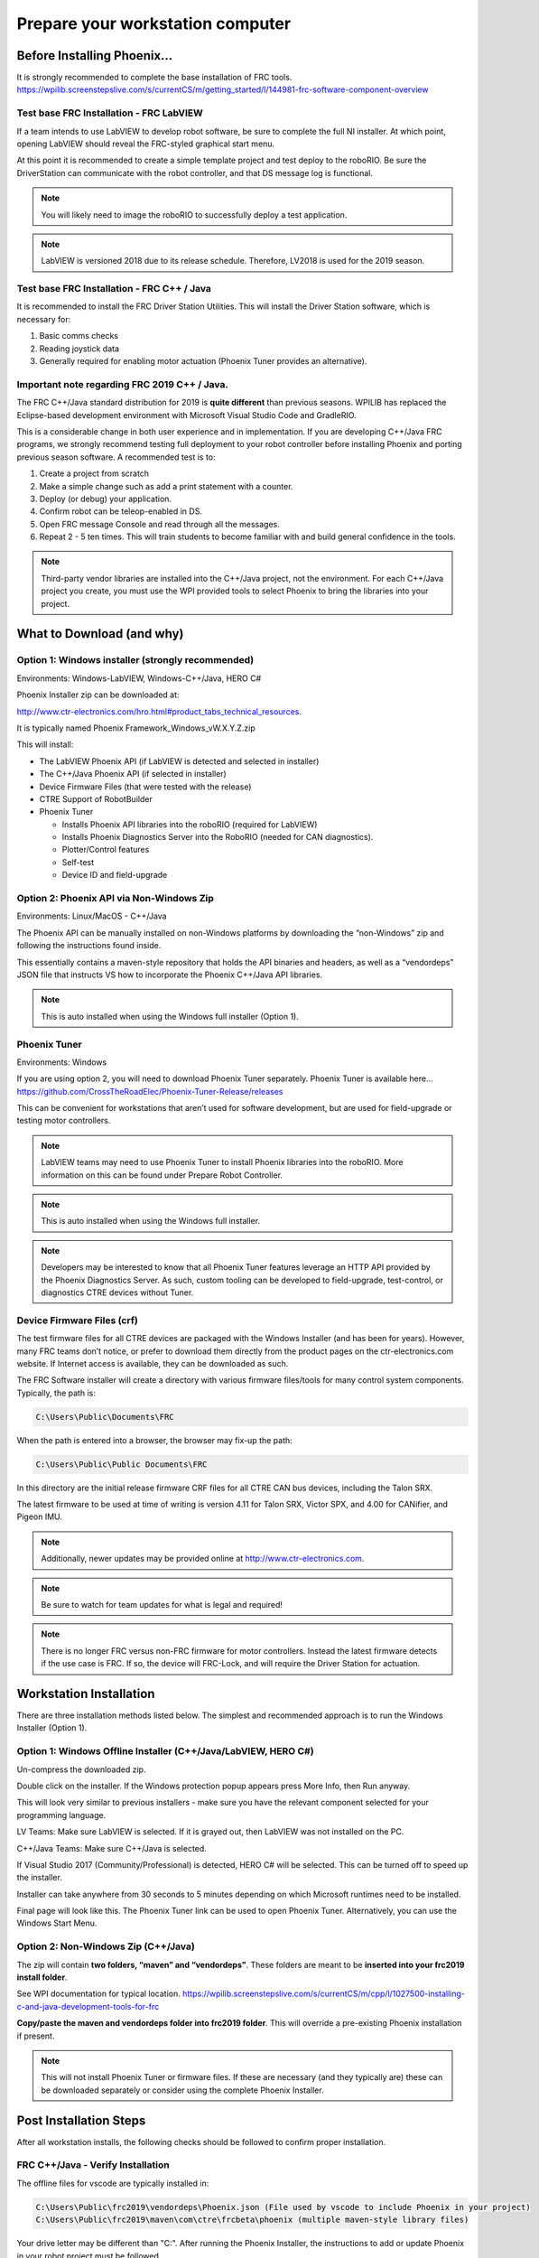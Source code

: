 Prepare your workstation computer
=================================

Before Installing Phoenix...
~~~~~~~~~~~~~~~~~~~~~~~~~~~~~~~~~~~~~~~~~~~~~~~~~~~~~~~~~~~~~~~~~~~~~~~~~~~~~~~~~~~~~~~~~~~~~~~~~~~~~~~~~~~~~~~~~~~~
It is strongly recommended to complete the base installation of FRC tools.
https://wpilib.screenstepslive.com/s/currentCS/m/getting_started/l/144981-frc-software-component-overview

Test base FRC Installation - FRC LabVIEW
----------------------------------------------------------------------------------
If a team intends to use LabVIEW to develop robot software, be sure to complete the full NI installer.  At which point, opening LabVIEW should reveal the FRC-styled graphical start menu.

At this point it is recommended to create a simple template project and test deploy to the roboRIO.  Be sure the DriverStation can communicate with the robot controller, and that DS message log is functional.

.. note:: You will likely need to image the roboRIO to successfully deploy a test application.

.. note:: LabVIEW is versioned 2018 due to its release schedule. Therefore, LV2018 is used for the 2019 season.

Test base FRC Installation - FRC C++ / Java
----------------------------------------------------------------------------------
It is recommended to install the FRC Driver Station Utilities. This will install the Driver Station software, which is necessary for:

1. Basic comms checks
2. Reading joystick data
3. Generally required for enabling motor actuation (Phoenix Tuner provides an alternative).


Important note regarding FRC 2019 C++ / Java.
----------------------------------------------------------------------------------
The FRC C++/Java standard distribution for 2019 is **quite different** than previous seasons. WPILIB has replaced the Eclipse-based development environment with Microsoft Visual Studio Code and GradleRIO.

This is a considerable change in both user experience and in implementation. If you are developing C++/Java FRC programs, we strongly recommend testing full deployment to your robot controller before installing Phoenix and porting previous season software.
A recommended test is to:

1. Create a project from scratch
2. Make a simple change such as add a print statement with a counter.
3. Deploy (or debug) your application.
4. Confirm robot can be teleop-enabled in DS.
5. Open FRC message Console and read through all the messages.
6. Repeat 2 - 5 ten times. This will train students to become familiar with and build general confidence in the tools.

.. note:: Third-party vendor libraries are installed into the C++/Java project, not the environment.  For each C++/Java project you create, you must use the WPI provided tools to select Phoenix to bring the libraries into your project.



What to Download (and why)
~~~~~~~~~~~~~~~~~~~~~~~~~~~~~~~~~~~~~~~~~~~~~~~~~~~~~~~~~~~~~~~~~~~~~~~~~~~~~~~~~~~~~~~~~~~~~~~~~~~~~~~~~~~~~~~~~~~~


Option 1: Windows installer (strongly recommended)
----------------------------------------------------------------------------------
Environments: Windows-LabVIEW, Windows-C++/Java, HERO C#

Phoenix Installer zip can be downloaded at:

http://www.ctr-electronics.com/hro.html#product_tabs_technical_resources.

It is typically named Phoenix Framework_Windows_vW.X.Y.Z.zip

This will install:

- The LabVIEW Phoenix API (if LabVIEW is detected and selected in installer)
- The C++/Java Phoenix API (if selected in installer)
- Device Firmware Files (that were tested with the release)
- CTRE Support of RobotBuilder
- Phoenix Tuner

  - Installs Phoenix API libraries into the roboRIO (required for LabVIEW)
  - Installs Phoenix Diagnostics Server into the RoboRIO (needed for CAN diagnostics). 
  - Plotter/Control features
  - Self-test
  - Device ID and field-upgrade


Option 2: Phoenix API via Non-Windows Zip 
----------------------------------------------------------------------------------
Environments: Linux/MacOS - C++/Java

The Phoenix API can be manually installed on non-Windows platforms by downloading the “non-Windows” zip and following the instructions found inside.  

This essentially contains a maven-style repository that holds the API binaries and headers, as well as a “vendordeps” JSON file that instructs VS how to incorporate the Phoenix C++/Java API libraries.

.. note:: This is auto installed when using the Windows full installer (Option 1).


Phoenix Tuner
----------------------------------------------------------------------------------
Environments: Windows

If you are using option 2, you will need to download Phoenix Tuner separately.  
Phoenix Tuner is available here...
https://github.com/CrossTheRoadElec/Phoenix-Tuner-Release/releases

This can be convenient for workstations that aren’t used for software development, but are used for field-upgrade or testing motor controllers.

.. note:: LabVIEW teams may need to use Phoenix Tuner to install Phoenix libraries into the roboRIO.  More information on this can be found under Prepare Robot Controller.

.. note:: This is auto installed when using the Windows full installer.

.. note:: Developers may be interested to know that all Phoenix Tuner features leverage an HTTP API provided by the Phoenix Diagnostics Server. As such, custom tooling can be developed to field-upgrade, test-control, or diagnostics CTRE devices without Tuner.


Device Firmware Files (crf)
----------------------------------------------------------------------------------
The test firmware files for all CTRE devices are packaged with the Windows Installer (and has been for years).  However, many FRC teams don’t notice, or prefer to download them directly from the product pages on the ctr-electronics.com website.  If Internet access is available, they can be downloaded as such.

The FRC Software installer will create a directory with various firmware files/tools for many control system components.  
Typically, the path is:

.. code-block:: html

  C:\Users\Public\Documents\FRC
 

.. image:: img/crf.png
 
When the path is entered into a browser, the browser may fix-up the path:


.. code-block:: html

   C:\Users\Public\Public Documents\FRC


In this directory are the initial release firmware CRF files for all CTRE CAN bus devices, including the Talon SRX. 

The latest firmware to be used at time of writing is version 4.11 for Talon SRX, Victor SPX, and 4.00 for CANifier, and Pigeon IMU.

.. note:: Additionally, newer updates may be provided online at http://www.ctr-electronics.com.

.. note:: Be sure to watch for team updates for what is legal and required!

.. note:: There is no longer FRC versus non-FRC firmware for motor controllers.  Instead the latest firmware detects if the use case is FRC.  If so, the device will FRC-Lock, and will require the Driver Station for actuation.  


Workstation Installation
~~~~~~~~~~~~~~~~~~~~~~~~~~~~~~~~~~~~~~~~~~~~~~~~~~~~~~~~~~~~~~~~~~~~~~~~~~~~~~~~~~~~~~~~~~~~~~~~~~~~~~~~~~~~~~~~~~~~

There are three installation methods listed below.  The simplest and recommended approach is to run the Windows Installer (Option 1).

Option 1: Windows Offline Installer (C++/Java/LabVIEW, HERO C#)
----------------------------------------------------------------------------------
Un-compress the downloaded zip.

.. image:: img/exe.png

Double click on the installer. If the Windows protection popup appears press More Info, then Run anyway.

.. image:: img/prot-1.png

.. image:: img/prot-2.png

.. image:: img/prot-3.png

This will look very similar to previous installers - make sure you have the relevant component selected for your programming language.

.. image:: img/install-1.png

LV Teams: Make sure LabVIEW is selected.  If it is grayed out, then LabVIEW was not installed on the PC.

C++/Java Teams: Make sure C++/Java is selected.  

If Visual Studio 2017 (Community/Professional) is detected, HERO C# will be selected.  This can be turned off to speed up the installer.

.. image:: img/install-2a.png

Installer can take anywhere from 30 seconds to 5 minutes depending on which Microsoft runtimes need to be installed.

.. image:: img/install-3.png

Final page will look like this.  The Phoenix Tuner link can be used to open Phoenix Tuner.  Alternatively, you can use the Windows Start Menu.

.. image:: img/install-4.png

Option 2: Non-Windows Zip  (C++/Java)
----------------------------------------------------------------------------------

The zip will contain **two folders, “maven” and “vendordeps”**.
These folders are meant to be **inserted into your frc2019 install folder**.  

See WPI documentation for typical location.
https://wpilib.screenstepslive.com/s/currentCS/m/cpp/l/1027500-installing-c-and-java-development-tools-for-frc

**Copy/paste the maven and vendordeps folder into frc2019 folder**.  This will override a pre-existing Phoenix installation if present.

.. note:: This will not install Phoenix Tuner or firmware files.  If these are necessary (and they typically are) these can be downloaded separately or consider using the complete Phoenix Installer.


Post Installation Steps
~~~~~~~~~~~~~~~~~~~~~~~~~~~~~~~~~~~~~~~~~~~~~~~~~~~~~~~~~~~~~~~~~~~~~~~~~~~~~~~~~~~~~~~~~~~~~~~~~~~~~~~~~~~~~~~~~~~~

After all workstation installs, the following checks should be followed to confirm proper installation.

FRC C++/Java - Verify Installation
----------------------------------------------------------------------------------

The offline files for vscode are typically installed in:

.. code-block:: html

  C:\Users\Public\frc2019\vendordeps\Phoenix.json (File used by vscode to include Phoenix in your project)
  C:\Users\Public\frc2019\maven\com\ctre\frcbeta\phoenix (multiple maven-style library files)


Your drive letter may be different than "C:".
After running the Phoenix Installer, the instructions to add or update Phoenix in your robot project must be followed.



FRC LabVIEW – Verify Installation
----------------------------------------------------------------------------------

After running the installer, open a pristine copy of FRC LabVIEW.

Testing the install can be done by opening LabVIEW and confirming the VIs are installed. This can be done by opening an existing project or creating a new project, or opening a single VI in LabVIEW. Whatever the simplest method to getting to the LabVIEW palette.

The CTRE Palette is located in:

• WPI Robotics Library -> Third Party.

.. image:: img/lv-paletteMenu.png

This palette can also be found in:

• WPI Robotics Library -> RobotDrive -> MotorControl -> CanMotor
• WPI Robotics Library -> Sensors -> Third Party
• WPI Robotics Library -> Actuators -> Third Party

FRC Windows – Open Phoenix Tuner
----------------------------------------------------------------------------------
Open Phoenix Tuner

.. image:: img/tuner-1.png

If this is the first time opening application, confirm the following:

- the status bar should read “Lost Comm”.
- No CAN devices will appear.
- The Server version will be unknown.

.. image:: img/tuner-2.png
